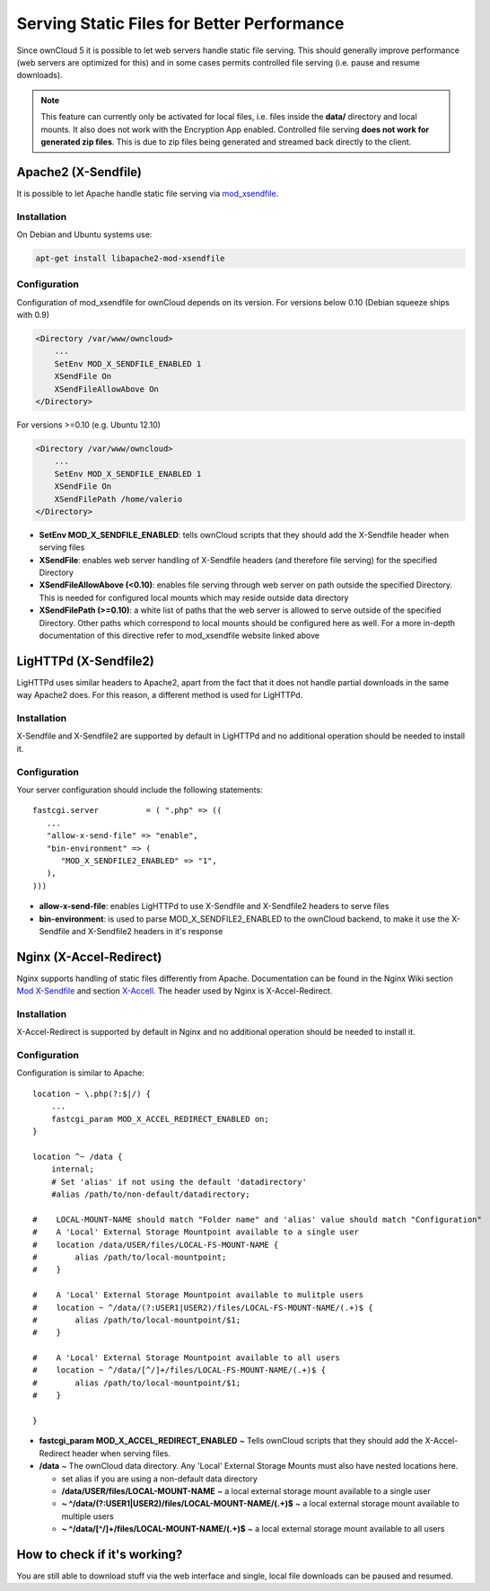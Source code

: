 Serving Static Files for Better Performance
===========================================

Since ownCloud 5 it is possible to let web servers handle static file serving.
This should generally improve performance (web servers are optimized for this) and in some cases permits controlled
file serving (i.e. pause and resume downloads).

.. note :: This feature can currently only be activated for local files, i.e. files inside the **data/** directory and local mounts.  It also does not work with the Encryption App enabled.
  Controlled file serving **does not work for generated zip files**. This is due to zip files being generated and streamed back directly to the client.

Apache2 (X-Sendfile)
--------------------
It is possible to let Apache handle static file serving via `mod_xsendfile <https://tn123.org/mod_xsendfile/>`_.

Installation
~~~~~~~~~~~~
On Debian and Ubuntu systems use:

.. code-block:: bash

   apt-get install libapache2-mod-xsendfile


Configuration
~~~~~~~~~~~~~
Configuration of mod_xsendfile for ownCloud depends on its version.
For versions below 0.10 (Debian squeeze ships with 0.9)

.. code-block:: xml

    <Directory /var/www/owncloud>
        ...
        SetEnv MOD_X_SENDFILE_ENABLED 1
        XSendFile On
        XSendFileAllowAbove On
    </Directory>

For versions >=0.10 (e.g. Ubuntu 12.10)

.. code-block:: xml

    <Directory /var/www/owncloud>
        ...
        SetEnv MOD_X_SENDFILE_ENABLED 1
        XSendFile On
        XSendFilePath /home/valerio
    </Directory>

* **SetEnv MOD_X_SENDFILE_ENABLED**: tells ownCloud scripts that they should add the X-Sendfile header when serving files
* **XSendFile**: enables web server handling of X-Sendfile headers (and therefore file serving) for the specified Directory
* **XSendFileAllowAbove (<0.10)**: enables file serving through web server on path outside the specified Directory. This is needed for configured local mounts which may reside outside data directory
* **XSendFilePath (>=0.10)**: a white list of paths that the web server is allowed to serve outside of the specified Directory. Other paths which correspond to local mounts should be configured here as well. For a more in-depth documentation of this directive refer to mod_xsendfile website linked above

LigHTTPd (X-Sendfile2)
----------------------
LigHTTPd uses similar headers to Apache2, apart from the fact that it does not handle partial downloads in the same way
Apache2 does. For this reason, a different method is used for LigHTTPd.

Installation
~~~~~~~~~~~~
X-Sendfile and X-Sendfile2 are supported by default in LigHTTPd and no additional operation should be needed to install it.

Configuration
~~~~~~~~~~~~~
Your server configuration should include the following statements::

      fastcgi.server          = ( ".php" => ((
         ...
         "allow-x-send-file" => "enable",
         "bin-environment" => (
            "MOD_X_SENDFILE2_ENABLED" => "1",
         ),
      )))

* **allow-x-send-file**: enables LigHTTPd to use X-Sendfile and X-Sendfile2 headers to serve files
* **bin-environment**: is used to parse MOD_X_SENDFILE2_ENABLED to the ownCloud backend, to make it use the X-Sendfile and X-Sendfile2 headers in it's response


Nginx (X-Accel-Redirect)
------------------------
Nginx supports handling of static files differently from Apache. Documentation can be found in the Nginx Wiki
section `Mod X-Sendfile <http://wiki.nginx.org/XSendfile>`_ and section `X-Accell <http://wiki.nginx.org/X-accel>`_.
The header used by Nginx is X-Accel-Redirect.

Installation
~~~~~~~~~~~~
X-Accel-Redirect is supported by default in Nginx and no additional operation should be needed to install it.

Configuration
~~~~~~~~~~~~~
Configuration is similar to Apache::

    location ~ \.php(?:$|/) {
        ...
        fastcgi_param MOD_X_ACCEL_REDIRECT_ENABLED on;
    }

    location ^~ /data {
        internal;
        # Set 'alias' if not using the default 'datadirectory'
        #alias /path/to/non-default/datadirectory;

    #    LOCAL-MOUNT-NAME should match "Folder name" and 'alias' value should match "Configuration"
    #    A 'Local' External Storage Mountpoint available to a single user
    #    location /data/USER/files/LOCAL-FS-MOUNT-NAME {
    #        alias /path/to/local-mountpoint;
    #    }

    #    A 'Local' External Storage Mountpoint available to mulitple users
    #    location ~ ^/data/(?:USER1|USER2)/files/LOCAL-FS-MOUNT-NAME/(.+)$ {
    #        alias /path/to/local-mountpoint/$1;
    #    }

    #    A 'Local' External Storage Mountpoint available to all users
    #    location ~ ^/data/[^/]+/files/LOCAL-FS-MOUNT-NAME/(.+)$ {
    #        alias /path/to/local-mountpoint/$1;
    #    }

    }


* **fastcgi_param MOD_X_ACCEL_REDIRECT_ENABLED** ~ Tells ownCloud scripts that they should add the X-Accel-Redirect header when serving files.
* **/data** ~ The ownCloud data directory.  Any 'Local' External Storage Mounts must also have nested locations here.

  * set alias if you are using a non-default data directory

  * **/data/USER/files/LOCAL-MOUNT-NAME** ~ a local external storage mount available to a single user

  * **~ ^/data/(?:USER1|USER2)/files/LOCAL-MOUNT-NAME/(.+)$** ~ a local external storage mount available to multiple users

  * **~ ^/data/[^/]+/files/LOCAL-MOUNT-NAME/(.+)$** ~ a local external storage mount available to all users

How to check if it's working?
-----------------------------
You are still able to download stuff via the web interface and single, local file downloads can be paused and resumed.
